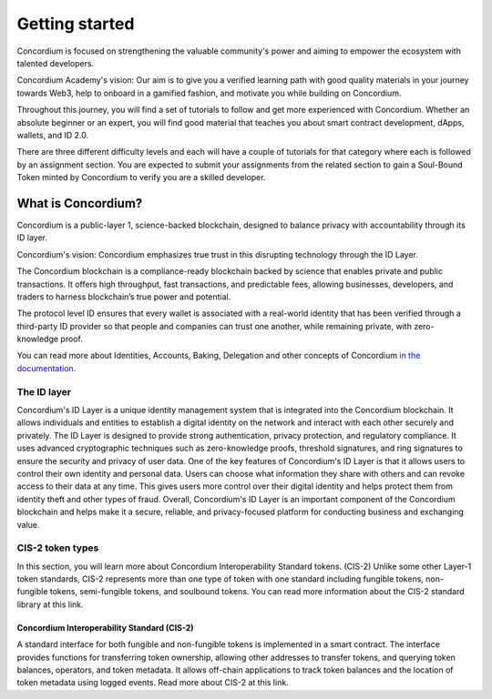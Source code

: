 .. _getting-started:

===============
Getting started
===============

Concordium is focused on strengthening the valuable community's power and aiming to empower the ecosystem with talented developers.

Concordium Academy's vision: Our aim is to give you a verified learning path with good quality materials in your journey towards Web3, help to onboard in a gamified fashion, and motivate you while building on Concordium.

Throughout this journey, you will find a set of tutorials to follow and get more experienced with Concordium. Whether an absolute beginner or an expert, you will find good material that teaches you about smart contract development, dApps, wallets, and ID 2.0.

There are three different difficulty levels and each will have a couple of tutorials for that category where each is followed by an assignment section. You are expected to submit your assignments from the related section to gain a Soul-Bound Token minted by Concordium to verify you are a skilled developer.

What is Concordium?
===================

Concordium is a public-layer 1, science-backed blockchain, designed to balance privacy with accountability through its ID layer.

Concordium's vision: Concordium emphasizes true trust in this disrupting technology through the ID Layer.

The Concordium blockchain is a compliance-ready blockchain backed by science that enables private and public transactions. It offers high throughput, fast transactions, and predictable fees, allowing businesses, developers, and traders to harness blockchain’s true power and potential.

The protocol level ID ensures that every wallet is associated with a real-world identity that has been verified through a third-party ID provider so that people and companies can trust one another, while remaining private, with zero-knowledge proof.

You can read more about Identities, Accounts, Baking, Delegation and other concepts of Concordium `in the documentation <https://developer.concordium.software/en/mainnet/net/guides/learn-about-concordium.html>`_.

The ID layer
------------

Concordium's ID Layer is a unique identity management system that is integrated into the Concordium blockchain. It allows individuals and entities to establish a digital identity on the network and interact with each other securely and privately.
The ID Layer is designed to provide strong authentication, privacy protection, and regulatory compliance. It uses advanced cryptographic techniques such as zero-knowledge proofs, threshold signatures, and ring signatures to ensure the security and privacy of user data.
One of the key features of Concordium's ID Layer is that it allows users to control their own identity and personal data. Users can choose what information they share with others and can revoke access to their data at any time. This gives users more control over their digital identity and helps protect them from identity theft and other types of fraud.
Overall, Concordium's ID Layer is an important component of the Concordium blockchain and helps make it a secure, reliable, and privacy-focused platform for conducting business and exchanging value.

CIS-2 token types
-----------------

In this section, you will learn more about Concordium Interoperability Standard tokens. (CIS-2) Unlike some other Layer-1 token standards, CIS-2 represents more than one type of token with one standard including fungible tokens, non-fungible tokens, semi-fungible tokens, and soulbound tokens. You can read more information about the CIS-2 standard library at this link.

Concordium Interoperability Standard (CIS-2)
^^^^^^^^^^^^^^^^^^^^^^^^^^^^^^^^^^^^^^^^^^^^

A standard interface for both fungible and non-fungible tokens is implemented in a smart contract. The interface provides functions for transferring token ownership, allowing other addresses to transfer tokens, and querying token balances, operators, and token metadata. It allows off-chain applications to track token balances and the location of token metadata using logged events. Read more about CIS-2 at this link.

.. dropdown:: Fungible tokens

    In this section you will learn about the fungibility of the tokens, Layer-1 blockchain coins, cryptourrencies and fiat money. Fungible tokens are tokens that can change interchangeably without causing any effect on the owner's account. This term is not only for cryptocurrencies or tokens but also accurate for fiat money as well. A banknote of 100 Euro is equal to two banknotes worth 50. Basically, if you switch your 100 euros with two 50s your account is not affected. The total value would remain the same. This comes from fungibility.

    **Layer-1 Coin**

    Like fiat money, there are fungible cryptocurrencies exist such as BTC (Bitcoin), ETH (Ethereum), or CCD (Concordium). These are examples of Layer-1 blockchains coins, owners can divide them into smaller parts, transfer them, trade them, and exchange them but all of these assets are one of a kind and they are interchangeable. 1 CCD will always be equal to 1 CCD. A Layer-1 can use this for allowing monetary transactions, covering transaction costs known as transaction fees, rewarding bakers or miners, etc. Depending on the total supply you can consider a coin deflationary or inflationary.

    **Token**

    A token is a form of a digital asset that represents a share of some either digital or physical asset. It has to be implemented on a Layer-1 blockchain like Concordium. A fungible token is like fiat money or coin of a Layer-1, an owner can divide it into smaller parts transfer it, trade it, and exchange it but all of these assets are one of a kind and they are interchangeable. 1 TKN will always be equal to 1 TKN.

.. dropdown:: Non-fungible tokens

    A Non-Fungible Token (NFT) is a special type of token that represents a digital or physical asset's ownership. An NFT can be an on-chain proof of artwork, a game asset, music, real estate, digital or physical any kind of data, documents, etc. Anything can become an NFT as the NFT itself holds a link to the asset data itself.  

    One of the key drivers of this type of crypto asset is uniqueness. When you create an NFT you simply create a unique asset that is stored on-chain with a specific token ID on a contract. This is not possible for anyone else and your asset remains unique forever on-chain. This brings scarcity, and this is what artists need for their masterpieces.

    **Use Cases**

    But the use cases of NFTs are not limited to only art or some animal pictures. You can find a lot of use cases developing on Concordium in the following:

    - Carbon Credits and Carbon Marketplaces

    - Real Asset-Backed & Redeemable NFTs and Marketplaces

    - In-Game Assets and Item Markets

    - Token Gated Metaverses

    - Music NFTs and IP Rights

    - Esports and Game Tournaments

.. dropdown:: Semi-fungible tokens

    When do you need a semi-fungible token or why do you need them in the first place? Of course, depending on your use case they can really add more value to your project as they bring both fungibility and non-fungibility, and not to mention that it may be as a significantly cheaper option than minting non-fungible tokens for everything. This article has more information.

    Have you ever been to a rock concert, one with people screaming, jumping and acting crazy? Thousands of people stand on a pitch in a stadium, for example? Or a new year’s party in a nice, cozy and cool pub? Or visited any ancient cities like this one that requires hours of walking to explore? If the answer is yes, then you know that you need a ticket to do that. For example, let’s say you pay for them for your family or friends and buy 4 tickets. Now let’s take a look at each example with your tickets. Think about that concert. Does it really matter the number on that ticket as everybody is standing and having fun? Or when you are sitting at a table in a pub with your friends does it matter which chair you are sitting in?

    The only thing that matters to the owner is you have that ticket to enter the place. You can change your ticket with your friends or anyone else, or you can buy that ticket from someone who cannot attend. There is no difference in that sense because you still have a ticket that allows you to join the event. So you have to have at least one of them but it doesn’t really matter which one. This is a perfect use case for a semi-fungible token! It utilizes both fungibility and non-fungibility.

    Let’s dive deeper. What if there are different groups of tickets like bronze and gold ones, for example? Gold ones have a limited amount of direct access backstage. Then you will need to mint 2 types of semi-fungible tokens like 1000 bronze concert tickets and 40 exclusive fun tickets. You can implement your use case with regular NFTs with a 1040 minting process and it will exactly give you the same functionality. But that will come with some additional costs. On the other hand, minting two semi-fungible tokens (with a 1000 + 40 supply) is cheaper than minting 1040 NFTs.

    One of the best use cases of semi-fungible tokens is in gaming and the metaverse. They are widely used in online gaming today. In-game items, characters, gold, and coins are perfect examples of it. You can push your imagination, the possibilities are endless. An example is the idea of Steve Jobs’s semi-fungible figure on the Sandbox. As you can see it’s minted as 100 and that indicates 100 different owners could have a right to use it in their game basically. (Or only one owner can use it 100 times of course; it’s some sort of licensing in that sense.)

.. dropdown:: Soul Bound tokens

    A Soul Bound Token (SBT) is a special type of NFT that is publicly verifiable and represents an individual's credentials and affiliations. It is a unique, non-transferrable type of token created by an issuer. It could represent the authenticity of furniture, a graduation diploma or a certificate issued by a university, a subscription-based membership proof like a golf club, a level or profession about something for example an eSports game like League of Legends, etc.

    Concordium's Web3 ID will be effectively combining SBTs and its ID Layer with Zero Knowledge Proofs.
